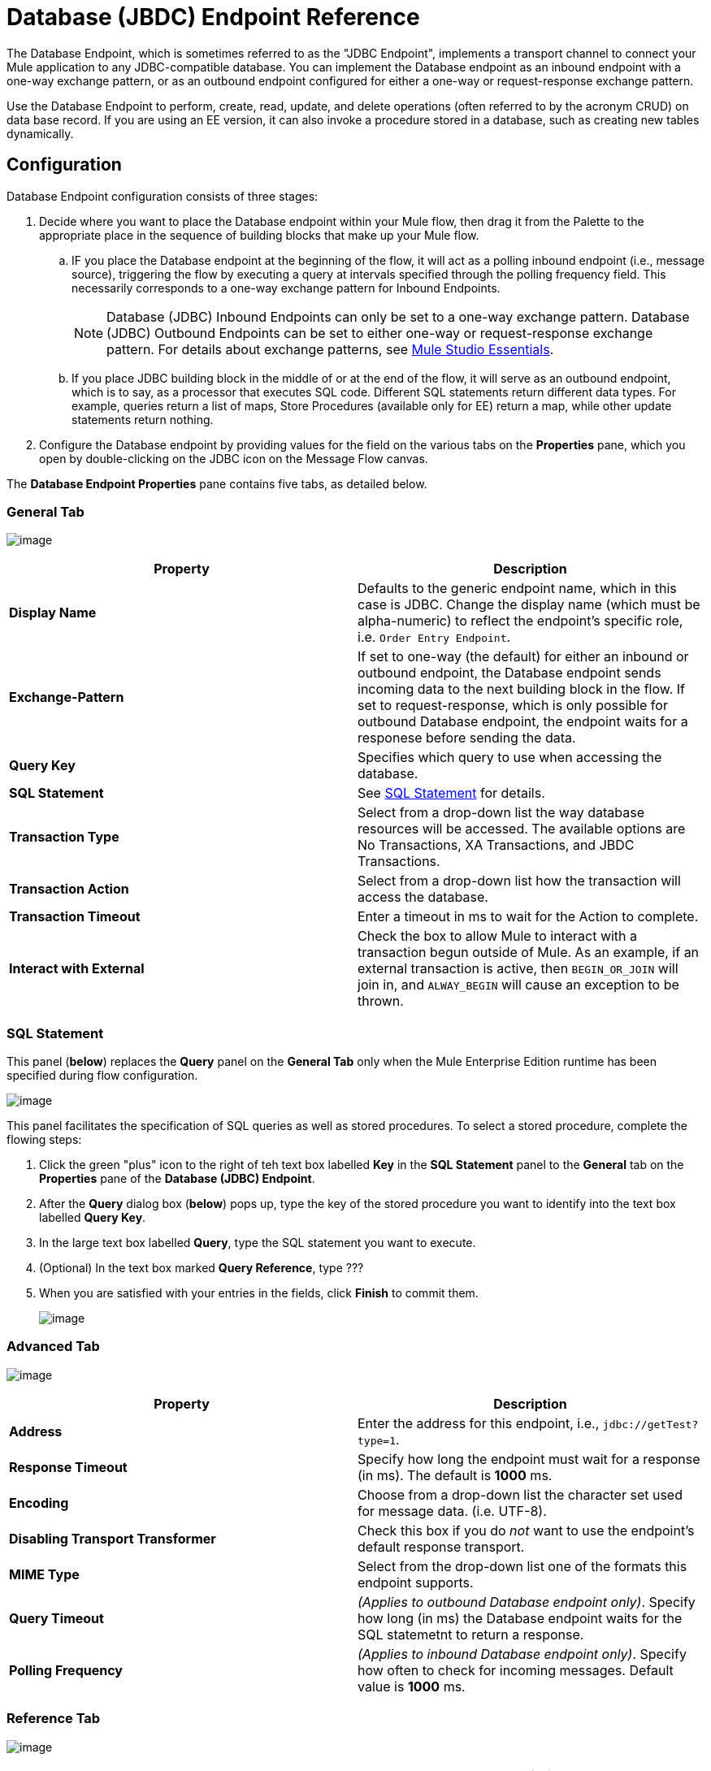 = Database (JBDC) Endpoint Reference

The Database Endpoint, which is sometimes referred to as the "JDBC Endpoint", implements a transport channel to connect your Mule application to any JDBC-compatible database. You can implement the Database endpoint as an inbound endpoint with a one-way exchange pattern, or as an outbound endpoint configured for either a one-way or request-response exchange pattern.

Use the Database Endpoint to perform, create, read, update, and delete operations (often referred to by the acronym CRUD) on data base record. If you are using an EE version, it can also invoke a procedure stored in a database, such as creating new tables dynamically.

== Configuration

Database Endpoint configuration consists of three stages:

. Decide where you want to place the Database endpoint within your Mule flow, then drag it from the Palette to the appropriate place in the sequence of building blocks that make up your Mule flow.
.. IF you place the Database endpoint at the beginning of the flow, it will act as a polling inbound endpoint (i.e., message source), triggering the flow by executing a query at intervals specified through the polling frequency field. This necessarily corresponds to a one-way exchange pattern for Inbound Endpoints.
+
[NOTE]
Database (JDBC) Inbound Endpoints can only be set to a one-way exchange pattern. Database (JDBC) Outbound Endpoints can be set to either one-way or request-response exchange pattern. For details about exchange patterns, see link:/docs/display/34X/Mule+Studio+Essentials[Mule Studio Essentials].

.. If you place JDBC building block in the middle of or at the end of the flow, it will serve as an outbound endpoint, which is to say, as a processor that executes SQL code. Different SQL statements return different data types. For example, queries return a list of maps, Store Procedures (available only for EE) return a map, while other update statements return nothing.

. Configure the Database endpoint by providing values for the field on the various tabs on the *Properties* pane, which you open by double-clicking on the JDBC icon on the Message Flow canvas.

The *Database Endpoint Properties* pane contains five tabs, as detailed below.

=== General Tab

image:/docs/download/attachments/95393392/general_tab.png?version=1&modificationDate=1374598450738[image]

[width="100%",cols=",",options="header"]
|===
|Property |Description
|*Display Name* |Defaults to the generic endpoint name, which in this case is JDBC. Change the display name (which must be alpha-numeric) to reflect the endpoint's specific role, i.e. `Order Entry Endpoint`.
|*Exchange-Pattern* |If set to one-way (the default) for either an inbound or outbound endpoint, the Database endpoint sends incoming data to the next building block in the flow. If set to request-response, which is only possible for outbound Database endpoint, the endpoint waits for a responese before sending the data.
|*Query Key* |Specifies which query to use when accessing the database.
|*SQL Statement* |See link:/docs/display/34X/Database+(JDBC)+Endpoint+Reference#Database(JDBC)EndpointReference-SQLStatement[SQL Statement] for details.
|*Transaction Type* |Select from a drop-down list the way database resources will be accessed. The available options are No Transactions, XA Transactions, and JBDC Transactions.
|*Transaction Action* |Select from a drop-down list how the transaction will access the database.
|*Transaction Timeout* |Enter a timeout in ms to wait for the Action to complete.
|*Interact with External* |Check the box to allow Mule to interact with a transaction begun outside of Mule. As an example, if an external transaction is active, then `BEGIN_OR_JOIN` will join in, and `ALWAY_BEGIN` will cause an exception to be thrown.
|===

=== SQL Statement

This panel (*below*) replaces the *Query* panel on the *General Tab* only when the Mule Enterprise Edition runtime has been specified during flow configuration.

image:/docs/download/attachments/95393392/sql_statement.png?version=1&modificationDate=1374598450562[image]

This panel facilitates the specification of SQL queries as well as stored procedures. To select a stored procedure, complete the flowing steps:

. Click the green "plus" icon to the right of teh text box labelled *Key* in the *SQL Statement* panel to the *General* tab on the *Properties* pane of the *Database (JDBC) Endpoint*.
. After the *Query* dialog box (*below*) pops up, type the key of the stored procedure you want to identify into the text box labelled *Query Key*.
. In the large text box labelled *Query*, type the SQL statement you want to execute.
. (Optional) In the text box marked *Query Reference*, type ???
. When you are satisfied with your entries in the fields, click *Finish* to commit them.
+
image:/docs/download/attachments/95393392/query.png?version=1&modificationDate=1374598450381[image]

=== Advanced Tab

image:/docs/download/attachments/95393392/advanced_tab.png?version=1&modificationDate=1374598450203[image]

[width="100%",cols=",",options="header"]
|===
|Property |Description
|*Address* |Enter the address for this endpoint, i.e., `jdbc://getTest?type=1`.
|*Response Timeout* |Specify how long the endpoint must wait for a response (in ms). The default is *1000* ms.
|*Encoding* |Choose from a drop-down list the character set used for message data. (i.e. UTF-8).
|*Disabling Transport Transformer* |Check this box if you do _not_ want to use the endpoint's default response transport.
|*MIME Type* |Select from the drop-down list one of the formats this endpoint supports.
|*Query Timeout* |_(Applies to outbound Database endpoint only)_. Specify how long (in ms) the Database endpoint waits for the SQL statemetnt to return a response.
|*Polling Frequency* |_(Applies to inbound Database endpoint only)_. Specify how often to check for incoming messages. Default value is *1000* ms.
|===

=== Reference Tab

image:/docs/download/attachments/95393392/references.png?version=1&modificationDate=1374598449999[image]

[width="100%",cols=",",options="header"]
|===
|Property |Description
|*Endpoint Reference* |Use the drop-down list to select a previously configured global endpoint reference. If you have not created a global element for this type of endpoint, you can do so from this window by clicking *Add*. Click *Edit* to modify a previously created global element.
|*Connector Reference* a|Use the drop-down list to select a previously configured connector for this endpoint. If you have not created a connector for this type of endpoint, you can do so from this window by clicking *Add*. Click *Edit* to modify a previously created global element. The following list the available types of global database connectors:

* DB2 Data Source
* Derby Data Source
* MS SQL Data Source
* MySQL Data Source
* Oracle Data Source
* PostgreSQL Data Source
|*Request Transformer References* |Enter a list of synchronous transformer that will be applied to the request before it is sent to the transport.
|*Response Transformer References* |Enter a list of synchronous transformer that will be applied to the response before it is returned from the transport.
|===

[NOTE]
====
This connector has one additional property that is currently only configurable at the global level in Studio, when you configure a Connector Reference:

[width="100%",cols=",",options="header"]
|===
|Property |Default Value |Description
|`handleOutputResultSets` |false |If set to true, returns a result set from calls to stored procedures.
|===

To set this property to `true`, create or edit your Connector Reference, open the Advanced tab of the Global Element Configuration, and check the box next to *Handle Output Result Sets*.
====

=== Queries Tab

image:/docs/download/attachments/95393392/queries_tab.png?version=1&modificationDate=1374598449809[image]

You can enter SQL queries for this endpoint, which consists of the following:

* a key
* a value
* a value reference (optional)

== Tips

* *DataMapper and iterative execution of SQL Statement*: If you use a DataMapper to feed an ArrayList into a JDBC endpoint in your application, note that Mule executes your JDBC statement once for every item in the ArrayList that emerged from the DataMapper. This is expected behavior: when the payload is a list and the SQL statement contains parameters, Mule assumes the list contains the values to be inserted and employs the BatchUpdateSqlStatementStrategy. To more closely examine this behavior, access the following classes:

** com.mulesoft.mule.transport.jdbc.sqlstrategy.EESqlStatementStrategyFactory (creates a SqlStatementStrategy based on the type of SQL and the payload)
** com.mulesoft.mule.transport.jdbc.sqlstrategy.BatchUpdateSqlStatementStrategy

== See Also

For details on setting the properties for a Database endpoint using an XML editor, consult the link:/docs/display/34X/JDBC+Transport+Reference[JDBC Transport Reference]
